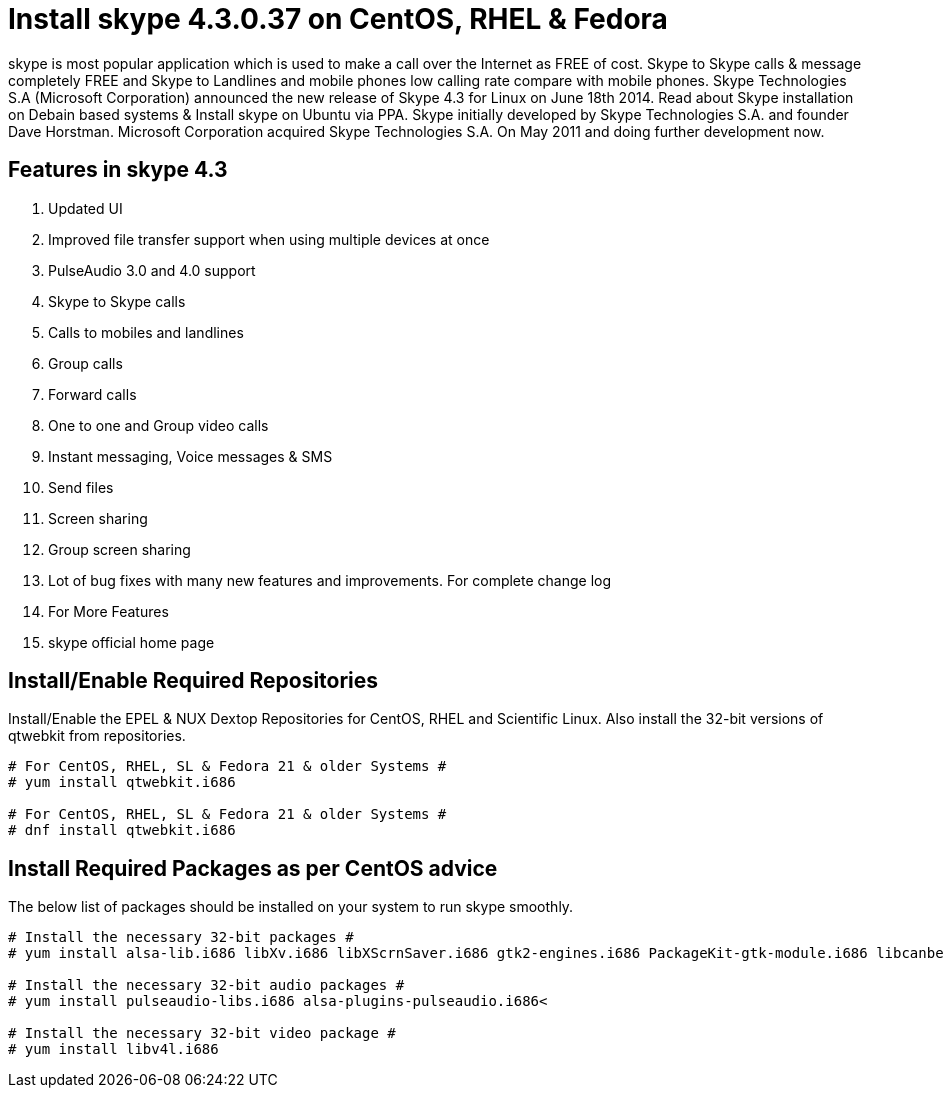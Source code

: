 # Install skype 4.3.0.37 on CentOS, RHEL & Fedora
:hp-tags: skype, centos, rhel, fedora

skype is most popular application which is used to make a call over the Internet as FREE of cost. Skype to Skype calls & message completely FREE and Skype to Landlines and mobile phones low calling rate compare with mobile phones. Skype Technologies S.A (Microsoft Corporation) announced the new release of Skype 4.3 for Linux on June 18th 2014. Read about Skype installation on Debain based systems & Install skype on Ubuntu via PPA. Skype initially developed by Skype Technologies S.A. and founder Dave Horstman. Microsoft Corporation acquired Skype Technologies S.A. On May 2011 and doing further development now.

## Features in skype 4.3

. Updated UI
. Improved file transfer support when using multiple devices at once
. PulseAudio 3.0 and 4.0 support
. Skype to Skype calls
. Calls to mobiles and landlines
. Group calls
. Forward calls
. One to one and Group video calls
. Instant messaging, Voice messages & SMS
. Send files
. Screen sharing
. Group screen sharing
. Lot of bug fixes with many new features and improvements. For complete change log
. For More Features
. skype official home page

## Install/Enable Required Repositories

Install/Enable the EPEL & NUX Dextop Repositories for CentOS, RHEL and Scientific Linux. Also install the 32-bit versions of qtwebkit from repositories.

[source,bash]
----
# For CentOS, RHEL, SL & Fedora 21 & older Systems #
# yum install qtwebkit.i686

# For CentOS, RHEL, SL & Fedora 21 & older Systems #
# dnf install qtwebkit.i686
----

## Install Required Packages as per CentOS advice

The below list of packages should be installed on your system to run skype smoothly.

[source,bash]
----
# Install the necessary 32-bit packages #
# yum install alsa-lib.i686 libXv.i686 libXScrnSaver.i686 gtk2-engines.i686 PackageKit-gtk-module.i686 libcanberra.i686 libcanberra-gtk2.i686

# Install the necessary 32-bit audio packages #
# yum install pulseaudio-libs.i686 alsa-plugins-pulseaudio.i686<

# Install the necessary 32-bit video package #
# yum install libv4l.i686
----